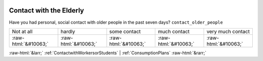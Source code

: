.. _ContactwiththeElderly:

 
 .. role:: raw-html(raw) 
        :format: html 

Contact with the Elderly
========================

Have you had personal, social contact with older people in the past seven days? ``contact_older_people``


.. csv-table::

       Not at all, hardly, some contact, much contact, very much contact
            :raw-html:`&#10063;`,:raw-html:`&#10063;`,:raw-html:`&#10063;`,:raw-html:`&#10063;`,:raw-html:`&#10063;`


:raw-html:`&larr;` :ref:`ContactwithWorkersorStudents` | :ref:`ConsumptionPlans` :raw-html:`&rarr;`
